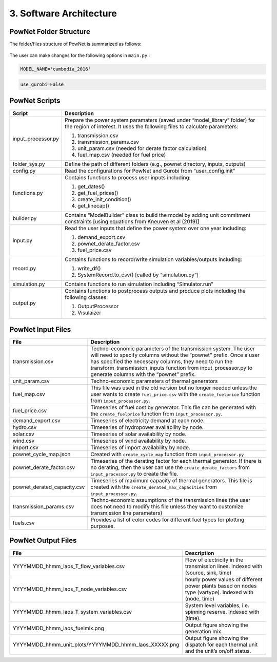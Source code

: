 
**3. Software Architecture**
============================

-----------------------
PowNet Folder Structure
-----------------------

The folder/files structure of PowNet is summarized as follows:

.. figure:: PowNet_Folder_Structure.png
   :align: center
   :width: 800


The user can make changes for the following options in ``main.py`` :

.. confval:: MODEL_NAME

    Define region of interest and year of simulation.

    :type: string
    :default: ``cambodia_2016``

.. code:: python

    MODEL_NAME='cambodia_2016'

.. confval:: use_gurobi

    Choose optimization solver: ``False``: use HiGHS solver and ``True``: use Gurobi solver.

    :type: boolean
    :default: ``False``

.. code:: python

   use_gurobi=False

.. confval:: T

    Define the simulation horizon.

    :type: integer
    :default: ``24``

.. confval:: STEPS

    Define the number of steps (number of days to run simulations).

    :type: integer
    :default: ``5``

.. confval:: Save_RESULT

    Choosing to save results in ``outputs`` folder.

    :type: boolean
    :default: ``TRUE``

.. confval:: Save_PLOT

    Choosing to save figures in ``outputs`` folder.

    :type: boolean
    :default: ``TRUE`

--------------
PowNet Scripts
--------------
..
.. list-table:: Brief Description of PowNet Scripts 
   :class: tight-table   
..

+--------------------------+-------------------------------------------------------------+
| Script                   | Description                                                 |
+==========================+=============================================================+
| input_processor.py       | Prepare the power system paramaters (saved under            |
|                          | “model_library” folder) for the region of interest.         |
|                          | It uses the following files to calculate parameters:        |
|                          |                                                             |
|                          | 1) transmission.csv                                         |
|                          |                                                             |
|                          | 2) transmission_params.csv                                  |
|                          |                                                             |
|                          | 3) unit_param.csv (needed for derate factor calculation)    |
|                          |                                                             |
|                          | 4) fuel_map.csv (needed for fuel price)                     |
+--------------------------+-------------------------------------------------------------+
| folder_sys.py            | Define the path of different folders (e.g., pownet          |
|                          | directory, inputs, outputs)                                 |
|                          |                                                             |
+--------------------------+-------------------------------------------------------------+
| config.py                | Read the configurations for PowNet and Gurobi from          |
|                          | “user_config.init”                                          |
|                          |                                                             |
+--------------------------+-------------------------------------------------------------+
| functions.py             | Contains functions to process user inputs including:        |
|                          |                                                             |
|                          | 1) get_dates()                                              |
|                          |                                                             |
|                          | 2) get_fuel_prices()                                        |
|                          |                                                             |
|                          | 3) create_init_condition()                                  |
|                          |                                                             |
|                          | 4) get_linecap()                                            |
+--------------------------+-------------------------------------------------------------+
| builder.py               | Contains “ModelBuilder” class to build the model by         |
|                          | adding unit commitment constraints [using equations         |
|                          | from Kneuven et al (2019)]                                  |
|                          |                                                             |
+--------------------------+-------------------------------------------------------------+
| input.py                 | Read the user inputs that define the power system           |
|                          | over one year including:                                    |
|                          |                                                             |
|                          | 1) demand_export.csv                                        |
|                          |                                                             |
|                          | 2) pownet_derate_factor.csv                                 |
|                          |                                                             |
|                          | 3) fuel_price.csv                                           |
+--------------------------+-------------------------------------------------------------+
| record.py                | Contains functions to record/write simulation               |
|                          | variables/outputs including:                                |
|                          |                                                             |
|                          | 1) write_df()                                               |
|                          |                                                             |
|                          | 2) SystemRecord.to_csv() [called by “simulation.py”]        |
+--------------------------+-------------------------------------------------------------+
| simulation.py            | Contains functions to run simulation including              |
|                          | “Simulator.run”                                             |
|                          |                                                             |
+--------------------------+-------------------------------------------------------------+
| output.py                | Contains functions to postprocess outputs and produce       |
|                          | plots including the following classes:                      |
|                          |                                                             |
|                          | 1) OutputProcessor                                          |
|                          |                                                             |
|                          | 2) Visulaizer                                               |
+--------------------------+-------------------------------------------------------------+

------------------
PowNet Input Files
------------------

+-----------------------------+---------------------------------------------------------------+
| File                        | Description                                                   |
+=============================+===============================================================+
| transmission.csv            | Techno-economic parameters of the transmission                | 	       
|                             | system. The user will need to specify columns                 | 
|                             | without the “pownet” prefix. Once a user has                  | 
|                             | specified the necessary columns, they need to                 |
|                             | run the transform_transmission_inputs function                | 
|                             | from input_processor.py to generate columns                   | 
|                             | with the “pownet” prefix.                                     |
|                             |                                                               |
+-----------------------------+---------------------------------------------------------------+
| unit_param.csv              | Techno-economic parameters of thermal generators              |
|                             |                                                               |
+-----------------------------+---------------------------------------------------------------+
| fuel_map.csv                | This file was used in the old version but no longer           |  
|                             | needed unless the user wants                                  |
|                             | to create ``fuel_price.csv`` with the                         |
|                             | ``create_fuelprice`` function from ``input_processor.py``.    |
|                             |                                                               |
+-----------------------------+---------------------------------------------------------------+
| fuel_price.csv              | Timeseries of fuel cost by generator. This file can be        |
|                             | generated with the ``create_fuelprice``                       |   
|                             | function from ``input_processor.py``.                         |
|                             |                                                               |
+-----------------------------+---------------------------------------------------------------+
| demand_export.csv           | Timeseries of electricity demand at each node.                |
|                             |                                                               |
+-----------------------------+---------------------------------------------------------------+
| hydro.csv                   | Timeseries of hydropower availability by node.                |
|                             |                                                               |
+-----------------------------+---------------------------------------------------------------+
| solar.csv                   | Timeseries of solar availability by node.                     |
|                             |                                                               |
+-----------------------------+---------------------------------------------------------------+
| wind.csv                    | Timeseries of wind availability by node.                      |
|                             |                                                               |
+-----------------------------+---------------------------------------------------------------+
| import.csv                  | Timeseries of import availability by node.                    |
|                             |                                                               |
+-----------------------------+---------------------------------------------------------------+
| pownet_cycle_map.json       | Created with ``create_cycle_map`` function from               |
|                             | ``input_processor.py``                                        |
|                             |                                                               |
+-----------------------------+---------------------------------------------------------------+
| pownet_derate_factor.csv    | Timeseries of the derating factor for each thermal generator. |
|                             | If there is no derating,                                      |
|                             | then the user can use the ``create_derate_factors`` from      |
|                             | ``input_processor.py`` to create the file.                    |
|                             |                                                               |
+-----------------------------+---------------------------------------------------------------+
| pownet_derated_capacity.csv | Timeseries of maximum capacity of thermal generators.         |
|                             | This file is created with the                                 |
|                             | ``create_derated_max_capacities`` from ``input_processor.py``.|
|                             |                                                               |
+-----------------------------+---------------------------------------------------------------+
| transmission_params.csv     | Techno-economic assumptions of the transmission               |
|                             | lines (the user does not need to modify this                  |    
|                             | file unless they want to customize transmission               |   
|                             | line parameters)                                              |
|                             |                                                               |
+-----------------------------+---------------------------------------------------------------+
| fuels.csv                   | Provides a list of color codes for different fuel types       |
|                             | for plotting purposes.                                        |
|                             |                                                               |
+-----------------------------+---------------------------------------------------------------+


--------------------
PowNet Output Files
--------------------

+---------------------------------------------------------------+---------------------------------------------+
| File                                                          | Description                                 |
+===============================================================+=============================================+
| YYYYMMDD_hhmm_laos_T_flow_variables.csv                       | Flow of electricity in the transmission     |
|                                                               | lines. Indexed with (source, sink, time)    |
|                                                               |                                             |
+---------------------------------------------------------------+---------------------------------------------+
| YYYYMMDD_hhmm_laos_T_node_variables.csv                       | hourly power values of different            |
|                                                               | power plants based on nodes type (vartype). |
|                                                               | Indexed with (node, time)                   |
|                                                               |                                             |
+---------------------------------------------------------------+---------------------------------------------+
| YYYYMMDD_hhmm_laos_T_system_variables.csv                     | System level variables, i.e. spinning       |
|                                                               | reserve. Indexed with (time).               |
|                                                               |                                             |
+---------------------------------------------------------------+---------------------------------------------+
| YYYYMMDD_hhmm_laos_fuelmix.png                                | Output figure showing the generation mix.   |
|                                                               |                                             |
+---------------------------------------------------------------+---------------------------------------------+
| YYYYMMDD_hhmm_unit_plots/YYYYMMDD_hhmm_laos_XXXXX.png         | Output figure showing the dispatch for      |
|                                                               | each thermal unit and the unit’s on/off     |
|                                                               | status.                                     |
|                                                               |                                             |
+---------------------------------------------------------------+---------------------------------------------+

